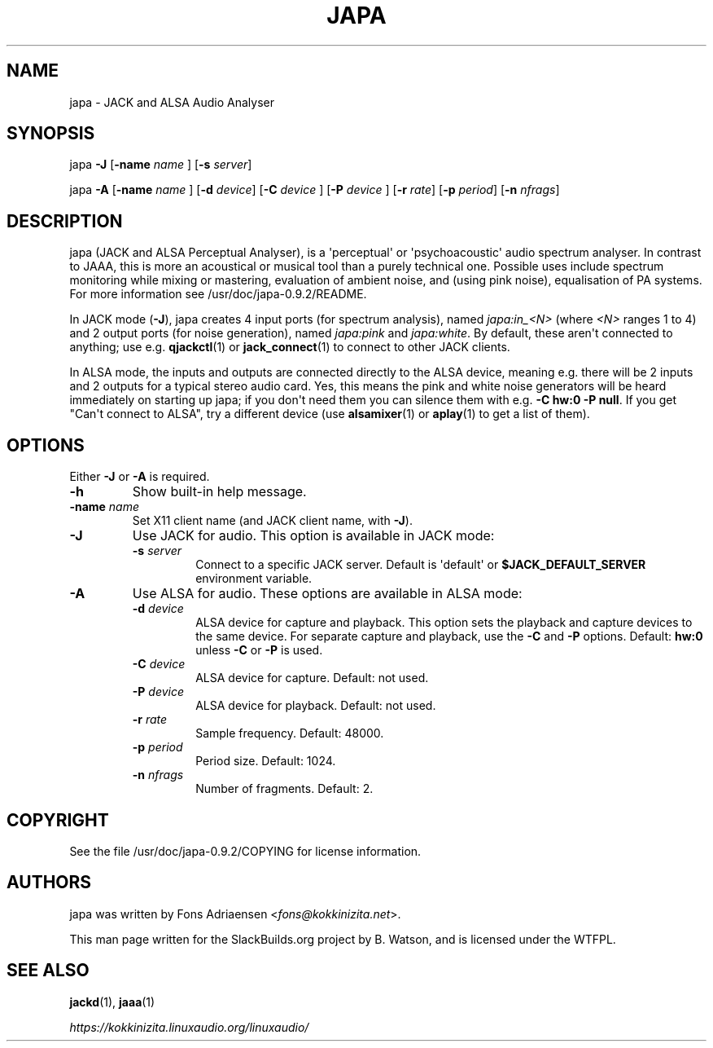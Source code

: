 .\" Man page generated from reStructuredText.
.
.
.nr rst2man-indent-level 0
.
.de1 rstReportMargin
\\$1 \\n[an-margin]
level \\n[rst2man-indent-level]
level margin: \\n[rst2man-indent\\n[rst2man-indent-level]]
-
\\n[rst2man-indent0]
\\n[rst2man-indent1]
\\n[rst2man-indent2]
..
.de1 INDENT
.\" .rstReportMargin pre:
. RS \\$1
. nr rst2man-indent\\n[rst2man-indent-level] \\n[an-margin]
. nr rst2man-indent-level +1
.\" .rstReportMargin post:
..
.de UNINDENT
. RE
.\" indent \\n[an-margin]
.\" old: \\n[rst2man-indent\\n[rst2man-indent-level]]
.nr rst2man-indent-level -1
.\" new: \\n[rst2man-indent\\n[rst2man-indent-level]]
.in \\n[rst2man-indent\\n[rst2man-indent-level]]u
..
.TH "JAPA" 1 "2021-11-29" "0.9.2" "SlackBuilds.org"
.SH NAME
japa \- JACK and ALSA Audio Analyser
.\" RST source for japa(1) man page. Convert with:
.
.\" rst2man.py japa.rst > japa.1
.
.\" rst2man.py comes from the SBo development/docutils package.
.
.SH SYNOPSIS
.sp
japa \fB\-J\fP [\fB\-name\fP \fIname\fP ] [\fB\-s\fP \fIserver\fP]
.sp
japa \fB\-A\fP [\fB\-name\fP \fIname\fP ] [\fB\-d\fP \fIdevice\fP] [\fB\-C\fP \fIdevice\fP ] [\fB\-P\fP \fIdevice\fP ] [\fB\-r\fP \fIrate\fP] [\fB\-p\fP \fIperiod\fP] [\fB\-n\fP \fInfrags\fP]
.SH DESCRIPTION
.sp
japa (JACK and ALSA Perceptual Analyser), is a \(aqperceptual\(aq
or \(aqpsychoacoustic\(aq audio spectrum analyser. In contrast to
JAAA, this is more an acoustical or musical tool than a purely
technical one. Possible uses include spectrum monitoring while
mixing or mastering, evaluation of ambient noise, and (using
pink noise), equalisation of PA systems. For more information see
/usr/doc/japa\-0.9.2/README.
.sp
In JACK mode (\fB\-J\fP), japa creates 4 input ports (for spectrum
analysis), named \fIjapa:in_<N>\fP (where \fI<N>\fP ranges 1 to 4) and
2 output ports (for noise generation), named \fIjapa:pink\fP and
\fIjapa:white\fP\&. By default, these aren\(aqt connected to anything; use
e.g. \fBqjackctl\fP(1) or \fBjack_connect\fP(1) to connect to other JACK
clients.
.sp
In ALSA mode, the inputs and outputs are connected directly to the
ALSA device, meaning e.g. there will be 2 inputs and 2 outputs for
a typical stereo audio card. Yes, this means the pink and white
noise generators will be heard immediately on starting up japa;
if you don\(aqt need them you can silence them with e.g. \fB\-C hw:0 \-P
null\fP\&. If you get "Can\(aqt connect to ALSA", try a different device
(use \fBalsamixer\fP(1) or \fBaplay\fP(1) to get a list of them).
.SH OPTIONS
.sp
Either \fB\-J\fP or \fB\-A\fP is required.
.INDENT 0.0
.TP
.B \fB\-h\fP
Show built\-in help message.
.TP
.B \fB\-name\fP \fIname\fP
Set X11 client name (and JACK client name, with \fB\-J\fP).
.TP
.B \fB\-J\fP
Use JACK for audio. This option is available in JACK mode:
.INDENT 7.0
.TP
.B \fB\-s\fP \fIserver\fP
Connect to a specific JACK server. Default is \(aqdefault\(aq or
\fB$JACK_DEFAULT_SERVER\fP environment variable.
.UNINDENT
.TP
.B \fB\-A\fP
Use ALSA for audio. These options are available in ALSA mode:
.INDENT 7.0
.TP
.B \fB\-d\fP \fIdevice\fP
ALSA device for capture and playback. This option sets the
playback and capture devices to the same device. For separate
capture and playback, use the \fB\-C\fP and \fB\-P\fP options.
Default: \fBhw:0\fP unless \fB\-C\fP or \fB\-P\fP is used.
.TP
.B \fB\-C\fP \fIdevice\fP
ALSA device for capture. Default: not used.
.TP
.B \fB\-P\fP \fIdevice\fP
ALSA device for playback. Default: not used.
.TP
.B \fB\-r\fP \fIrate\fP
Sample frequency. Default: 48000.
.TP
.B \fB\-p\fP \fIperiod\fP
Period size. Default: 1024.
.TP
.B \fB\-n\fP \fInfrags\fP
Number of fragments. Default: 2.
.UNINDENT
.UNINDENT
.SH COPYRIGHT
.sp
See the file /usr/doc/japa\-0.9.2/COPYING for license information.
.SH AUTHORS
.sp
japa was written by Fons Adriaensen <\fI\%fons@kokkinizita.net\fP>.
.sp
This man page written for the SlackBuilds.org project
by B. Watson, and is licensed under the WTFPL.
.SH SEE ALSO
.sp
\fBjackd\fP(1), \fBjaaa\fP(1)
.sp
\fI\%https://kokkinizita.linuxaudio.org/linuxaudio/\fP
.\" Generated by docutils manpage writer.
.
